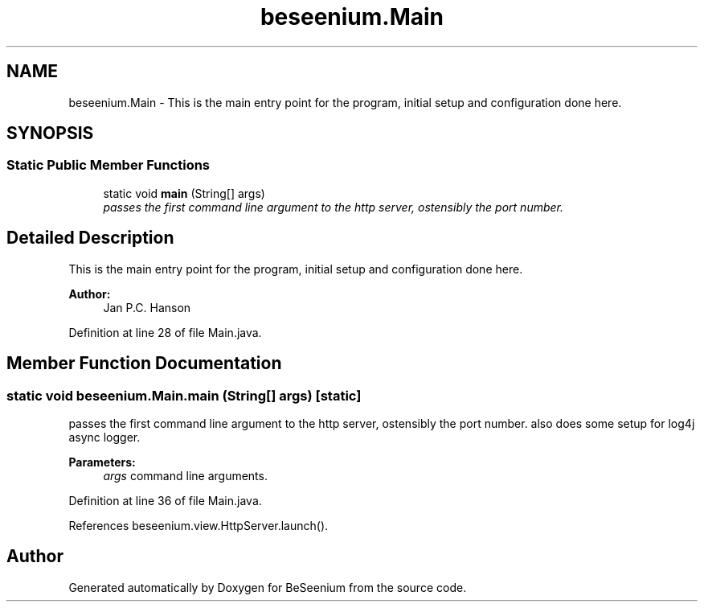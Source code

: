 .TH "beseenium.Main" 3 "Fri Sep 25 2015" "Version 1.0.0-Alpha" "BeSeenium" \" -*- nroff -*-
.ad l
.nh
.SH NAME
beseenium.Main \- This is the main entry point for the program, initial setup and configuration done here\&.  

.SH SYNOPSIS
.br
.PP
.SS "Static Public Member Functions"

.in +1c
.ti -1c
.RI "static void \fBmain\fP (String[] args)"
.br
.RI "\fIpasses the first command line argument to the http server, ostensibly the port number\&. \fP"
.in -1c
.SH "Detailed Description"
.PP 
This is the main entry point for the program, initial setup and configuration done here\&. 


.PP
\fBAuthor:\fP
.RS 4
Jan P\&.C\&. Hanson 
.RE
.PP

.PP
Definition at line 28 of file Main\&.java\&.
.SH "Member Function Documentation"
.PP 
.SS "static void beseenium\&.Main\&.main (String[] args)\fC [static]\fP"

.PP
passes the first command line argument to the http server, ostensibly the port number\&. also does some setup for log4j async logger\&. 
.PP
\fBParameters:\fP
.RS 4
\fIargs\fP command line arguments\&. 
.RE
.PP

.PP
Definition at line 36 of file Main\&.java\&.
.PP
References beseenium\&.view\&.HttpServer\&.launch()\&.

.SH "Author"
.PP 
Generated automatically by Doxygen for BeSeenium from the source code\&.
